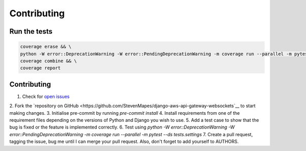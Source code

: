 ============
Contributing
============

Run the tests
-------------
.. code-block::

    coverage erase && \
    python -W error::DeprecationWarning -W error::PendingDeprecationWarning -m coverage run --parallel -m pytest --ds tests.settings && \
    coverage combine && \
    coverage report

Contributing
------------
1. Check for `open issues <https://github.com/StevenMapes/django-aws-api-gateway-websockets/issues>`__
2. Fork the `repository on GitHub <https://github.com/StevenMapes/django-aws-api-gateway-websockets`__ to start making
changes.
3. Initialise pre-commit by running `pre-commit install`
4. Install requirements from one of the requirement files depending on the versions of Python and Django you wish to use.
5. Add a test case to show that the bug is fixed or the feature is implemented correctly.
6. Test using `python -W error::DeprecationWarning -W error::PendingDeprecationWarning -m coverage run --parallel -m pytest --ds tests.settings`
7. Create a pull request, tagging the issue, bug me until I can merge your pull request. Also, don't forget to add yourself to AUTHORS.

